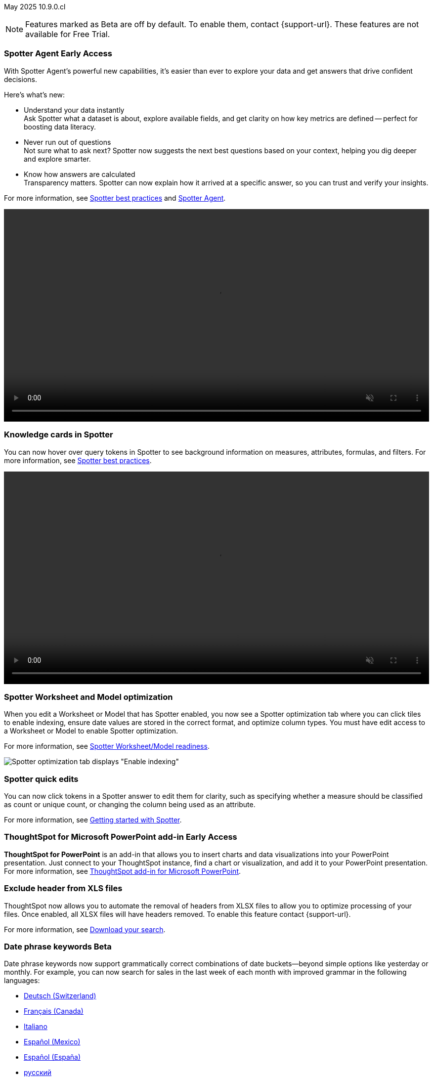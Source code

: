 ifndef::pendo-links[]
May 2025 [label label-dep]#10.9.0.cl#
endif::[]
ifdef::pendo-links[]
[month-year-whats-new]#May 2025#
[label label-dep-whats-new]#10.9.0.cl#
endif::[]

ifndef::free-trial-feature[]
NOTE: Features marked as [.badge.badge-update-note]#Beta# are off by default. To enable them, contact {support-url}. These features are not available for Free Trial.
endif::free-trial-feature[]

[#primary-10-9-0-cl]


// Business User

ifndef::free-trial-feature[]
ifndef::pendo-links[]
[#10-9-0-cl-agent]
[discrete]
=== Spotter Agent [.badge.badge-early-access]#Early Access#
endif::[]
ifdef::pendo-links[]
[#10-9-0-cl-agent]
[discrete]
=== Spotter Agent [.badge.badge-early-access-whats-new]#Early Access#
endif::[]

// Naomi. Jira: SCAL-243007. Docs jira: SCAL-256741
// PM: Alok. waiting on info.

With Spotter Agent's powerful new capabilities, it’s easier than ever to explore your data and get answers that drive confident decisions.

Here’s what’s new:

* Understand your data instantly +
Ask Spotter what a dataset is about, explore available fields, and get clarity on how key metrics are defined -- perfect for boosting data literacy.
* Never run out of questions +
Not sure what to ask next? Spotter now suggests the next best questions based on your context, helping you dig deeper and explore smarter.
*  Know how answers are calculated +
Transparency matters. Spotter can now explain how it arrived at a specific answer, so you can trust and verify your insights.

For more information, see
ifndef::pendo-links[]
xref:spotter-best.adoc#spotter-agent[Spotter best practices] and xref:spotter-agent.adoc[Spotter Agent].
endif::[]
ifdef::pendo-links[]
xref:spotter-best.adoc#spotter-agent[Spotter best practices,window=_blank] and xref:spotter-agent.adoc[Spotter Agent,window=_blank].
endif::[]

+++
<div class="border">
<video autoplay loop muted controls width="100%" controlsList="nodownload">
<source src="https://docs.thoughtspot.com/cloud/10.8.0.cl/_images/spotter-agentic-exp.mp4" type="video/mp4">
</video>
</div>
+++

endif::free-trial-feature[]

[#10-9-0-cl-card]
[discrete]
=== Knowledge cards in Spotter

// Naomi. Jira: SCAL-232993. Docs jira: SCAL-254813
// PM: Sam Weick. modify intro to make it clear query tokens are not new. add image or gif. keep detail for release notes and docs.

You can now hover over query tokens in Spotter to see background information on measures, attributes, formulas, and filters. For more information, see
ifndef::pendo-links[]
xref:spotter-best.adoc#tokens[Spotter best practices].
endif::[]
ifdef::pendo-links[]
xref:spotter-best.adoc#tokens[Spotter best practices,window=_blank].
endif::[]

+++
<div class="border">
<video autoplay loop muted controls width="100%" controlsList="nodownload">
<source src="https://docs.thoughtspot.com/cloud/10.8.0.cl/_images/spotter-knowledge.mp4" type="video/mp4">
</video>
</div>
+++

////
Attributes::: Spotter displays a description in natural language and sample values. Select *More details* to view column statistics (such as how many unique values exist), data type, and source.
Measures::: Spotter displays a description in natural language. Select *More details* to view column statistics (such as minimum and maximum values), data type, and source.
Formulas::: Spotter displays the formula used.
Filters::: Spotter displays an explanation of the filter in natural language and a mention of which value is being filtered.
////

[#10-9-0-cl-optimize]
[discrete]
=== Spotter Worksheet and Model optimization

// Naomi. jira: SCAL-243564. docs jira: SCAL-251986
// PM: Anant

When you edit a Worksheet or Model that has Spotter enabled, you now see a Spotter optimization tab where you can click tiles to enable indexing, ensure date values are stored in the correct format, and optimize column types. You must have edit access to a Worksheet or Model to enable Spotter optimization.

For more information, see
ifndef::pendo-links[]
xref:spotter-worksheet-model.adoc[Spotter Worksheet/Model readiness].
endif::[]
ifdef::pendo-links[]
xref:spotter-worksheet-model.adoc[Spotter Worksheet/Model readiness,window=_blank].
endif::[]

[.bordered]
image::spotter-optimize.png[Spotter optimization tab displays "Enable indexing", "Fix date value issues", and "Fix column type mismatches".]



[#10-9-0-cl-spotter-quick]
[discrete]
=== Spotter quick edits

// Naomi. Jira: SCAL-220576. Docs jira: SCAL-256740
// PM: Alok. add gif.

You can now click tokens in a Spotter answer to edit them for clarity, such as specifying whether a measure should be classified as count or unique count, or changing the column being used as an attribute.

//In certain cases, Spotter may show a warning in the answer tokens. If a data set contains multiple columns with similar names, or if it's unclear whether you want a count or a unique count of a measure, for example, Spotter may ask you to clarify its interpretation of your query. You can click the tile to see what Spotter found ambiguous about the query, and select the correct interpretation.

For more information, see
ifndef::pendo-links[]
xref:spotter-getting-started.adoc#quick-edits[Getting started with Spotter].
endif::[]
ifdef::pendo-links[]
xref:spotter-getting-started.adoc#quick-edits[Getting started with Spotter,window=_blank].
endif::[]

////
+++
<div class="border">
<video autoplay loop muted controls width="100%" controlsList="nodownload">
<source src="https://docs.thoughtspot.com/cloud/10.8.0.cl/_images/spotter-quick-edit.mp4" type="video/mp4">
</video>
</div>
+++
////

ifndef::free-trial-feature[]
ifndef::pendo-links[]
[#10-9-0-cl-aa]
[discrete]
=== ThoughtSpot for Microsoft PowerPoint add-in [.badge.badge-early-access]#Early Access#
endif::[]
ifdef::pendo-links[]
[#10-9-0-cl-aa]
[discrete]
=== ThoughtSpot for Microsoft PowerPoint add-in [.badge.badge-early-access-whats-new]#Early Access#
endif::[]
[#10-9-0-cl-powerpoint]
// Rani. docs jira: SCAL-245106

*ThoughtSpot for PowerPoint* is an add-in that allows you to insert charts and data visualizations into your PowerPoint presentation. Just connect to your ThoughtSpot instance, find a chart or visualization, and add it to your PowerPoint presentation. For more information, see
ifndef::pendo-links[]
xref:thoughtspot-powerpoint.adoc[ThoughtSpot add-in for Microsoft PowerPoint].
endif::[]
ifdef::pendo-links[]
xref:thoughtspot-powerpoint.adoc[ThoughtSpot add-in for Microsoft PowerPoint,window=_blank].
endif::[]
endif::free-trial-feature[]


ifndef::free-trial-feature[]
[#10-9-0-cl-xls]
[discrete]
=== Exclude header from XLS files
ThoughtSpot now allows you to automate the removal of headers from XLSX files to allow you to optimize processing of your files. Once enabled, all XLSX files will have headers removed.
To enable this feature contact {support-url}.

For more information, see
ifndef::pendo-links[]
xref:search-download.adoc[Download your search].
endif::[]
ifdef::pendo-links[]
xref:search-download.adoc[Download your search,window=_blank].
endif::[]
// Mary. Jira: SCAL-244746. Docs jira: SCAL-253728
// PM: Siddhant - "no concept of EA or Beta for this as it is just a flag, and its default value will ALWAYS be FALSE".

endif::free-trial-feature[]

ifndef::free-trial-feature[]
ifndef::pendo-links[]
[#10-9-0-cl-phrase]
[discrete]
=== Date phrase keywords [.badge.badge-beta]#Beta#
endif::[]
ifdef::pendo-links[]
[#10-9-0-cl-phrase]
[discrete]
=== Date phrase keywords [.badge.badge-beta-whats-new]#Beta#
endif::[]

// Naomi. Jira: SCAL-240219. Docs jira: SCAL-254885
// PM: Aashna. added to different languages. and added to 10.1.0.sw

Date phrase keywords now support grammatically correct combinations of date buckets—beyond simple options like yesterday or monthly. For example, you can now search for sales in the last week of each month with improved grammar in the following languages:

ifndef::pendo-links[]
* xref:keywords-de-CH.adoc[Deutsch (Switzerland)]
* xref:keywords-fr-CA.adoc[Français (Canada)]
* xref:keywords-it-IT.adoc[Italiano]
* xref:keywords-es-MX.adoc[Español (Mexico)]
* xref:keywords-es-ES.adoc[Español (España)]
* xref:keywords-ru-RU.adoc[русский]
* xref:keywords-zh-CN.adoc[中文 (简体)]
* xref:keywords-ko-KR.adoc[한국어]
endif::[]

ifdef::pendo-links[]
* xref:keywords-de-CH.adoc[Deutsch (Switzerland),window=_blank]
* xref:keywords-fr-CA.adoc[Français (Canada),window=_blank]
* xref:keywords-it-IT.adoc[Italiano,window=_blank]
* xref:keywords-es-MX.adoc[Español (Mexico),window=_blank]
* xref:keywords-es-ES.adoc[Español (España),window=_blank]
* xref:keywords-ru-RU.adoc[русский,window=_blank]
* xref:keywords-zh-CN.adoc[中文 (简体),window=_blank]
* xref:keywords-ko-KR.adoc[한국어,window=_blank]
endif::[]

To enable this feature, contact {support-url}.

endif::free-trial-feature[]

////
ifndef::free-trial-feature[]
ifndef::pendo-links[]
[#10-9-0-cl-aa]
[discrete]
=== Alert across attributes [.badge.badge-early-access]#Early Access#
endif::[]
ifdef::pendo-links[]
[#10-9-0-cl-aa]
[discrete]
=== Alert across attributes [.badge.badge-early-access-whats-new]#Early Access#
endif::[]

// Naomi. Jira: SCAL-232501. Docs jira: SCAL-254854
// PM: Rahul PJP

When clicking the ThoughtSpot link in an attribute alert email, you now see conditional formatting on the corresponding KPI in ThoughtSpot. To enable this feature, contact your administrator.

For more information, see
ifndef::pendo-links[]
xref:monitor-alert-attributes.adoc[Create an alert by attributes].
endif::[]
ifdef::pendo-links[]
xref:monitor-alert-attributes.adoc[Create an alert by attributes,window=_blank].
endif::[]

endif::free-trial-feature[]
////

[#10-9-0-cl-highlights]
[discrete]
=== AI Highlights

// Naomi. Jira: SCAL-225179. Docs jira: SCAL-252338
// PM: Aaghran

AI Highlights are now available to all users. With AI Highlights, you get quick insights on how top metrics have changed in your Liveboard, dramatically reducing the time to derive insights from your KPIs. To enable this feature, contact your administrator.

For more information, see
ifndef::pendo-links[]
xref:liveboard-ai-highlights.adoc[AI Highlights].
endif::[]
ifdef::pendo-links[]
xref:liveboard-ai-highlights.adoc[AI Highlights,window=_blank].
endif::[]

[.bordered]
image::ai-highlights-window.png[AI Highlights window]



ifndef::free-trial-feature[]
ifndef::pendo-links[]
[#10-9-0-cl-email]
[discrete]
=== AI Highlights in Liveboard scheduled email [.badge.badge-beta]#Beta#
endif::[]
ifdef::pendo-links[]
[#10-9-0-cl-email]
[discrete]
=== AI Highlights in Liveboard scheduled email [.badge.badge-beta-whats-new]#Beta#
endif::[]

// Naomi. Jira: SCAL-236927. Docs jira: SCAL-254997
// PM: Aaghran

When you create a Liveboard schedule, you can now receive AI Highlights in the scheduled email. For each KPI, the highlights define the top contributors for any change in the KPI value. To enable this feature, contact {support-url}.

For more information, see
ifndef::pendo-links[]
xref:liveboard-schedule.adoc#highlights[Schedule a Liveboard job].
endif::[]
ifdef::pendo-links[]
xref:liveboard-schedule.adoc#highlights[Schedule a Liveboard job,window=_blank].
endif::[]


[.bordered]
image::ai-highlight-enable.png["Add AI Highlights for your top KPIs in the email body" option in Create schedule window.]

endif::free-trial-feature[]


[#10-9-0-cl-timezone]
[discrete]
=== Monitor alerts time zone support
ThoughtSpot now allows you to create and modify Monitor alerts in different time zones. When setting up an alert, you can specify the desired time zone (for example, "America/Los_Angeles") for when the alert should be sent. This removes the previous requirement to convert alert times to UTC, enabling more flexible and localized alert scheduling and delivery for users across various regions.
// Rani. Jira: SCAL-227807. Docs jira: SCAL-255514
// PM: Rahul PJP



// Analyst



ifndef::free-trial-feature[]
ifndef::pendo-links[]
[#10-9-0-cl-query-groups]
[discrete]
=== Query_groups optional grouping columns [.badge.badge-early-access]#Early Access#
endif::[]
ifdef::pendo-links[]
[#10-9-0-cl-query-groups]
[discrete]
=== Query_groups optional grouping columns [.badge.badge-early-access-whats-new]#Early Access#
endif::[]
ThoughtSpot introduces optional grouping columns in query_groups to ensure that only specified columns are included, if they are present in the query. A new syntax allows users to define an explicit optional list of grouping columns. Previously, you needed to manually exclude all other columns from the Model. To enable this feature, contact your administrator. For more information, see
ifndef::pendo-links[]
xref:formulas-aggregation-flexible.adoc[Query_groups optional grouping columns].
endif::[]
ifdef::pendo-links[]
xref:formulas-aggregation-flexible.adoc[Query_groups optional grouping columns,window=_blank].
endif::[]
// Mary. Jira: SCAL-227554. Docs jira: SCAL-247233
// PM: Damian.

endif::free-trial-feature[]

ifndef::free-trial-feature[]
ifndef::pendo-links[]
[#10-9-0-cl-last]
[discrete]
=== Last value in period and first value in period functions [.badge.badge-early-access]#Early Access#
endif::[]
ifdef::pendo-links[]
[#10-9-0-cl-last]
[discrete]
=== Last value in period and first value in period functions [.badge.badge-early-access-whats-new]#Early Access#
endif::[]

// Naomi. Jira: SCAL-236459. Docs jira: SCAL-243235
// PM: Damian. need better use case.

We have added support for `last_value_in_period` and `first_value_in_period` functions. These functions are useful for semi-additive measures, measures that typically return a single value per time period rather than being additive across time. For example, if you want to find out the last value for full-time employee headcount for the current date, you can use the formula, `fxFTE = last_value_in_period(sum(full_time_employee), query_groups(), {date})`. To enable this feature, contact your administrator.

For more information, see
ifndef::pendo-links[]
xref:semi-additive-measures-period.adoc[Last_value_in_period and first_value_in_period functions].
endif::[]
ifdef::pendo-links[]
xref:semi-additive-measures-period.adoc[Last_value_in_period and first_value_in_period functions,window=_blank].
endif::[]

endif::free-trial-feature[]

////
ifndef::free-trial-feature[]
ifndef::pendo-links[]
[#10-9-0-cl-root]
[discrete]
=== Multiple preferred root during chasm trap [.badge.badge-early-access]#Early Access#
endif::[]
ifdef::pendo-links[]
[#10-9-0-cl-root]
[discrete]
=== Multiple preferred root during chasm trap [.badge.badge-early-access-whats-new]#Early Access#
endif::[]

// Naomi. Jira: SCAL-101449. Docs jira: SCAL-238988.
// PM: Damian

endif::free-trial-feature[]
////


'''
[#secondary-10-9-0-cl]
[discrete]
=== _Other features and enhancements_

// Data Engineer
////
// 5/28/25 - Sam Weick said to remove this because Mistral support is not GA yet.
[#10-9-0-cl-llm]
[discrete]
=== Choice of LLM
ThoughtSpot introduces support for the Snowflake Mistral LLM. Admin users can select from the supported LLMs to enable all ThoughtSpot AI features. For more information, see
ifndef::pendo-links[]
xref:spotter-getting-started.adoc[Choose LLM for Spotter].
endif::[]
ifdef::pendo-links[]
xref:spotter-getting-started.adoc[Choose LLM for Spotter,window=_blank].
endif::[]
// Mary. Jira: SCAL-216227. Docs jira: SCAL-244158
// PM: Akshay, Rahul PJP
////

ifndef::free-trial-feature[]
ifndef::pendo-links[]
[#10-9-0-cl-fan]
[discrete]
=== Preview data for chasm and fan trap Worksheets in Spotter [.badge.badge-beta]#Beta#
endif::[]
ifdef::pendo-links[]
[#10-9-0-cl-fan]
[discrete]
=== Preview data for chasm and fan trap Worksheets in Spotter [.badge.badge-beta-whats-new]#Beta#
endif::[]

When you search on a Worksheet or Model containing a chasm or fan trap on Spotter, you can click the *Preview data* button to preview the underlying tables and columns. Click the names of tables in the left-hand menu to navigate between them. To enable this feature, contact {support-url}.

For more information, see
ifndef::pendo-links[]
xref:spotter-getting-started.adoc[Getting started with Spotter].
endif::[]
ifdef::pendo-links[]
xref:spotter-getting-started.adoc[Getting started with Spotter,window=_blank].
endif::[]

// Naomi. Jira: SCAL-230530. Docs jira: SCAL-254814
// PM: Sam Weick. ask Mark Gatcha for a worksheet with a chasm or fan trap for image purposes.

[.bordered]
image::preview-chasm.png[Preview data for Worksheet with chasm trap]

endif::free-trial-feature[]

[#10-7-0-cl-tml]
[discrete]
=== Export Spotter coaching from Coach Spotter
// Naomi. jira: SCAL-240159. docs jira: SCAL-254633, SCAL-255925
// PM: Anant
// Move below the fold

Filter, select and export specific reference questions or business terms across various data models directly from Coach Spotter.

For more information, see
ifndef::pendo-links[]
xref:migrate-feedback.adoc[Migrate Spotter feedback using TML].
endif::[]
ifdef::pendo-links[]
xref:migrate-feedback.adoc[Migrate Spotter feedback using TML,window=_blank].
endif::[]

[.bordered]
image::feedback-export.png[Export Spotter feedback]

[#10-9-0-cl-model-csv]
[discrete]
=== Import and export column properties for bulk edit
You can now make bulk edits to Model column properties by importing or exporting the Model as a CSV file from the Model editor. For more information, see
ifndef::pendo-links[]
xref:models.adoc[Building your Model].
endif::[]
ifdef::pendo-links[]
xref:models.adoc[Building your Model,window=_blank].
endif::[]
// Mary. jira: SCAL-233577. Docs jira: SCAL-254817
// PM: Samridh


[#10-9-0-cl-watchlist]
[discrete]
=== Home page watchlist enhancements

ThoughtSpot introduces a redesigned and enhanced user interface to make adding KPIs to your watchlist easier.

For more information, see
ifndef::pendo-links[]
xref:thoughtspot-one-homepage.adoc[Track important KPIs enhancements].
endif::[]
ifdef::pendo-links[]
xref:thoughtspot-one-homepage.adoc[Track important KPIs enhancements,window=_blank].
endif::[]
// Mary. Jira: SCAL-241617. Docs jira: SCAL-254770
// PM: Rahul PJP






////
ifndef::free-trial-feature[]
ifndef::pendo-links[]
[#10-9-0-cl-csv]
[discrete]
=== CSV upload enhancement [.badge.badge-early-access]#Early Access#
endif::[]
ifdef::pendo-links[]
[#10-9-0-cl-csv]
[discrete]
=== CSV upload enhancement [.badge.badge-early-access-whats-new]#Early Access#
endif::[]

// Naomi. Jira: SCAL-241430. Docs jira: SCAL-251059
// PM: Prayansh. release notes only.

Previously, when you uploaded a CSV and overwrote previous data, ThoughtSpot did not delete the old data. Now, when you overwrite data, the previous table is dropped from your cloud data warehouse.

endif::free-trial-feature[]
////

ifndef::free-trial-feature[]
ifndef::pendo-links[]
[#10-8-0-cl-data-modeling]
[discrete]
=== Column name and description aliasing for localization [.badge.badge-beta]#Beta#
endif::[]
ifdef::pendo-links[]
[#10-7-0-cl-data-modeling]
[discrete]
=== Column name and description aliasing for localization [.badge.badge-beta-whats-new]#Beta#
endif::[]
// Naomi. add image? jira: SCAL-226972. docs jira: SCAL-238638, SCAL-241403
// PM: Damian.

This feature provides the ability to define a column name or description alias in a Worksheet or Model which allows column names and descriptions to be displayed in a supported system language. When enabled, column names and descriptions in the Search Data and Answer interface display in the system language selected by the user in their ThoughtSpot user profile. To enable this feature, contact {support-url}.

For more information, see
ifndef::pendo-links[]
xref:column-aliases.adoc[Column and description aliases for localization].
endif::[]
ifdef::pendo-links[]
xref:column-aliases.adoc[Column and description aliases for localization,window=_blank].
endif::[]


+++
<div class="border">
<video autoplay loop muted controls width="100%" controlsList="nodownload">
<source src="https://docs.thoughtspot.com/cloud/10.8.0.cl/_images/column-aliases.mp4" type="video/mp4">
</video>
</div>
+++
endif::free-trial-feature[]







ifndef::free-trial-feature[]
ifndef::pendo-links[]
[#10-9-0-cl-gbq]
[discrete]
=== Multiple connection configuration for Google BigQuery [.badge.badge-early-access]#Early Access#
endif::[]
ifdef::pendo-links[]
[#10-9-0-cl-gbq]
[discrete]
=== Multiple connection configuration for Google BigQuery [.badge.badge-early-access-whats-new]#Early Access#
endif::[]

// Naomi. Jira: SCAL-221141. Docs jira: SCAL-251099
// PM: Prayansh

You can now create additional configurations for a Google BigQuery connection, rather than just the default configuration. With multiple connection configurations, you can configure separate Google BigQuery projects and/or authentications for specific ThoughtSpot users, groups, or processes, eliminating the need to duplicate connections.

For more information, see
ifndef::pendo-links[]
xref:connections-gbq-add.adoc#additional[Add a Google BigQuery connection].
endif::[]
ifdef::pendo-links[]
xref:connections-gbq-add.adoc#additional[Add a Google BigQuery connection,window=_blank].
endif::[]


endif::free-trial-feature[]

[#10-9-0-cl-fields]
[discrete]
=== Google BigQuery connection fields

// Naomi. Jira: SCAL-221141. Docs jira: SCAL-251099
// PM: Prayansh

We have made the following changes to connection fields for Google BigQuery:

* The *Project* field has been renamed to *Billing Project*.
* We added the field *Additional Projects*.

For more information, see
ifndef::pendo-links[]
xref:connections-gbq-add.adoc[Add a BigQuery connection].
endif::[]
ifdef::pendo-links[]
xref:connections-gbq-add.adoc[Add a BigQuery connection,window=_blank].
endif::[]


////
[#10-9-0-cl-hide]
[discrete]
//=== Hide righthand side panel in object search result page

// Mark. Jira: SCAL-249685. Docs jira: SCAL-253680
// PM: Arpit - This is just a deprecation notice - do we include in What's New? Mark already added deprecation notice - changed writer assignment note.
////


ifndef::free-trial-feature[]
ifndef::pendo-links[]
[#10-9-0-cl-query-stats]
[discrete]
=== AI and BI Stats [.badge.badge-beta]#Beta#
endif::[]
ifdef::pendo-links[]
[#10-9-0-cl-query-stats]
[discrete]
endif::[]

ThoughtSpot now has a new data model *AI and BI Stats* that allows customers to create Answers and Liveboards leveraging product usage data. This model systematically captures query performance metrics for every query executed against external databases. This enhancement aims to significantly improve the accuracy, reliability, and depth of insights delivered by system Liveboard reporting within ThoughtSpot.

For more information, see
ifndef::pendo-links[]
xref:data-workspace.adoc#aibistats[AI and BI Stats].
endif::[]
ifdef::pendo-links[]
xref:data-workspace.adoc#aibistats[AI and BI Stats,window=_blank].
endif::[]

// Rani. Jira: SCAL-224360. Docs jira: SCAL-252796
// PM: Shreyash, Robert Davis. work on title, make more specific to feature. Add image? Be careful not to show internal data. Add example? If this is just an improvement to accuracy in system liveboards, possibly take out.

endif::free-trial-feature[]

////
ifndef::free-trial-feature[]
ifndef::pendo-links[]
[#10-9-0-cl-pruning]
[discrete]
=== Better partition pruning when engaging custom calendar table [.badge.badge-beta]#Beta#
endif::[]
ifdef::pendo-links[]
[#10-9-0-cl-pruning]
[discrete]
=== Better partition pruning when engaging custom calendar table [.badge.badge-beta-whats-new]#Beta#
endif::[]
// Naomi. Jira: SCAL-227103. Docs jira: SCAL-?
// PM: Samridh. No docs needed for beta.

endif::free-trial-feature[]

////



// Developer

////
[#10-9-0-cl-string]
[discrete]
=== String customization
ThoughtSpot introduces a new string customization method that enables more precise text replacements using unique string IDs. This allows developers to modify specific UI text elements without affecting other instances of the same substring, providing more granular control over text customization while maintaining the existing replacement framework.
// Mary. Jira: SCAL-244413. Docs jira: SCAL-?
// PM: Himanshu. where can you make these changes? figure out if this is a TSE feature. TSE only - removing from TSA docs.
////



// IT/Ops Engineer



ifndef::free-trial-feature[]
ifndef::pendo-links[]
[#10-9-0-cl-scim]
[discrete]
=== System Cross-domain Identity Management (SCIM) support [.badge.badge-beta]#Beta#
endif::[]
ifdef::pendo-links[]
[#10-8-0-cl-scim-support]
[discrete]
=== System Cross-domain Identity Management (SCIM) support [.badge.badge-beta-whats-new]#Beta#
endif::[]
ThoughtSpot introduces SCIM support to automate identity management and user provisioning across different identity management systems. Customers who use identity providers like Okta or Active Directory for identity management can now sync their user-management functions between their IdP and ThoughtSpot Cloud. Users are provisioned with their corresponding group and Org attributes when they authenticate via SSO (SAML). Users that are deactivated in their IDP are removed from ThoughtSpot as well. To enable this feature, contact {support-url}.

For more information, see
ifndef::pendo-links[]
xref:group-user-management-scim.adoc[Manage users and groups with SCIM].
endif::[]
ifdef::pendo-links[]
xref:group-user-management-scim.adoc[Manage users and groups with SCIM,window=_blank].
endif::[]

// Mary. Jira: SCAL-84792. Docs jira: SCAL-253423
//PM: Reshma.

endif::free-trial-feature[]


ifndef::free-trial-feature[]
[#next-release]
[discrete]
=== For the Developer

For new features and enhancements introduced in this release of ThoughtSpot Embedded, see https://developers.thoughtspot.com/docs/?pageid=whats-new[ThoughtSpot Developer Documentation^].
endif::free-trial-feature[]
